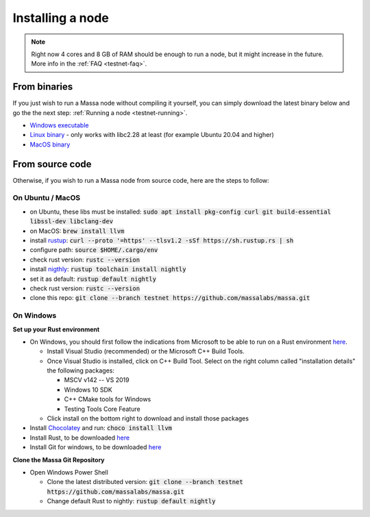 .. _testnet-install:

=================
Installing a node
=================

.. note::

    Right now 4 cores and 8 GB of RAM should be enough to run a node, but it might increase in the future. More info in the :ref:`FAQ <testnet-faq>`.

From binaries
=============

If you just wish to run a Massa node without compiling it yourself, you
can simply download the latest binary below and go the the next step: :ref:`Running a node <testnet-running>`.

- `Windows executable <https://github.com/massalabs/massa/releases/download/TEST.16.0/massa_TEST.16.0_release_windows.zip>`_
- `Linux binary <https://github.com/massalabs/massa/releases/download/TEST.16.0/massa_TEST.16.0_release_linux.tar.gz>`_ - only works with libc2.28 at least (for example Ubuntu 20.04 and higher)
- `MacOS binary <https://github.com/massalabs/massa/releases/download/TEST.16.0/massa_TEST.16.0_release_macos.tar.gz>`_

From source code
================

Otherwise, if you wish to run a Massa node from source code, here are the steps to follow:

On Ubuntu / MacOS
-----------------

- on Ubuntu, these libs must be installed: :code:`sudo apt install pkg-config curl git build-essential libssl-dev libclang-dev`
- on MacOS: :code:`brew install llvm`
- install `rustup <https://www.rust-lang.org/tools/install>`_: :code:`curl --proto '=https' --tlsv1.2 -sSf https://sh.rustup.rs | sh`
- configure path: :code:`source $HOME/.cargo/env`
- check rust version: :code:`rustc --version`
- install `nigthly <https://doc.rust-lang.org/edition-guide/rust-2018/rustup-for-managing-rust-versions.html>`_: :code:`rustup toolchain install nightly`
- set it as default: :code:`rustup default nightly`
- check rust version: :code:`rustc --version`
- clone this repo: :code:`git clone --branch testnet https://github.com/massalabs/massa.git`

On Windows
----------

**Set up your Rust environment**

- On Windows, you should first follow the indications from Microsoft to be able to run on a Rust environment `here <https://docs.microsoft.com/en-gb/windows/dev-environment/rust/setup>`__.

  - Install Visual Studio (recommended) or the Microsoft C++ Build Tools.
  - Once Visual Studio is installed, click on C++ Build Tool. Select on the right column called "installation details" the following packages:

    - MSCV v142 -- VS 2019
    - Windows 10 SDK
    - C++ CMake tools for Windows
    - Testing Tools Core Feature

  - Click install on the bottom right to download and install those packages

- Install `Chocolatey <https://docs.chocolatey.org/en-us/choco/setup>`_ and run: :code:`choco install llvm`
- Install Rust, to be downloaded `here <https://www.rust-lang.org/tools/install>`__
- Install Git for windows, to be downloaded `here <https://git-scm.com/download/win>`__

**Clone the Massa Git Repository**

- Open Windows Power Shell

  - Clone the latest distributed version: :code:`git clone --branch testnet https://github.com/massalabs/massa.git`
  - Change default Rust to nightly: :code:`rustup default nightly`

